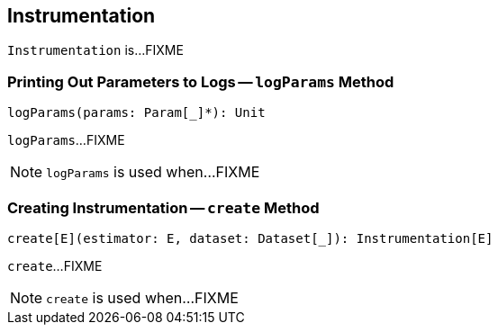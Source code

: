 == [[Instrumentation]] Instrumentation

`Instrumentation` is...FIXME

=== [[logParams]] Printing Out Parameters to Logs -- `logParams` Method

[source, scala]
----
logParams(params: Param[_]*): Unit
----

`logParams`...FIXME

NOTE: `logParams` is used when...FIXME

=== [[create]] Creating Instrumentation -- `create` Method

[source, scala]
----
create[E](estimator: E, dataset: Dataset[_]): Instrumentation[E]
----

`create`...FIXME

NOTE: `create` is used when...FIXME
